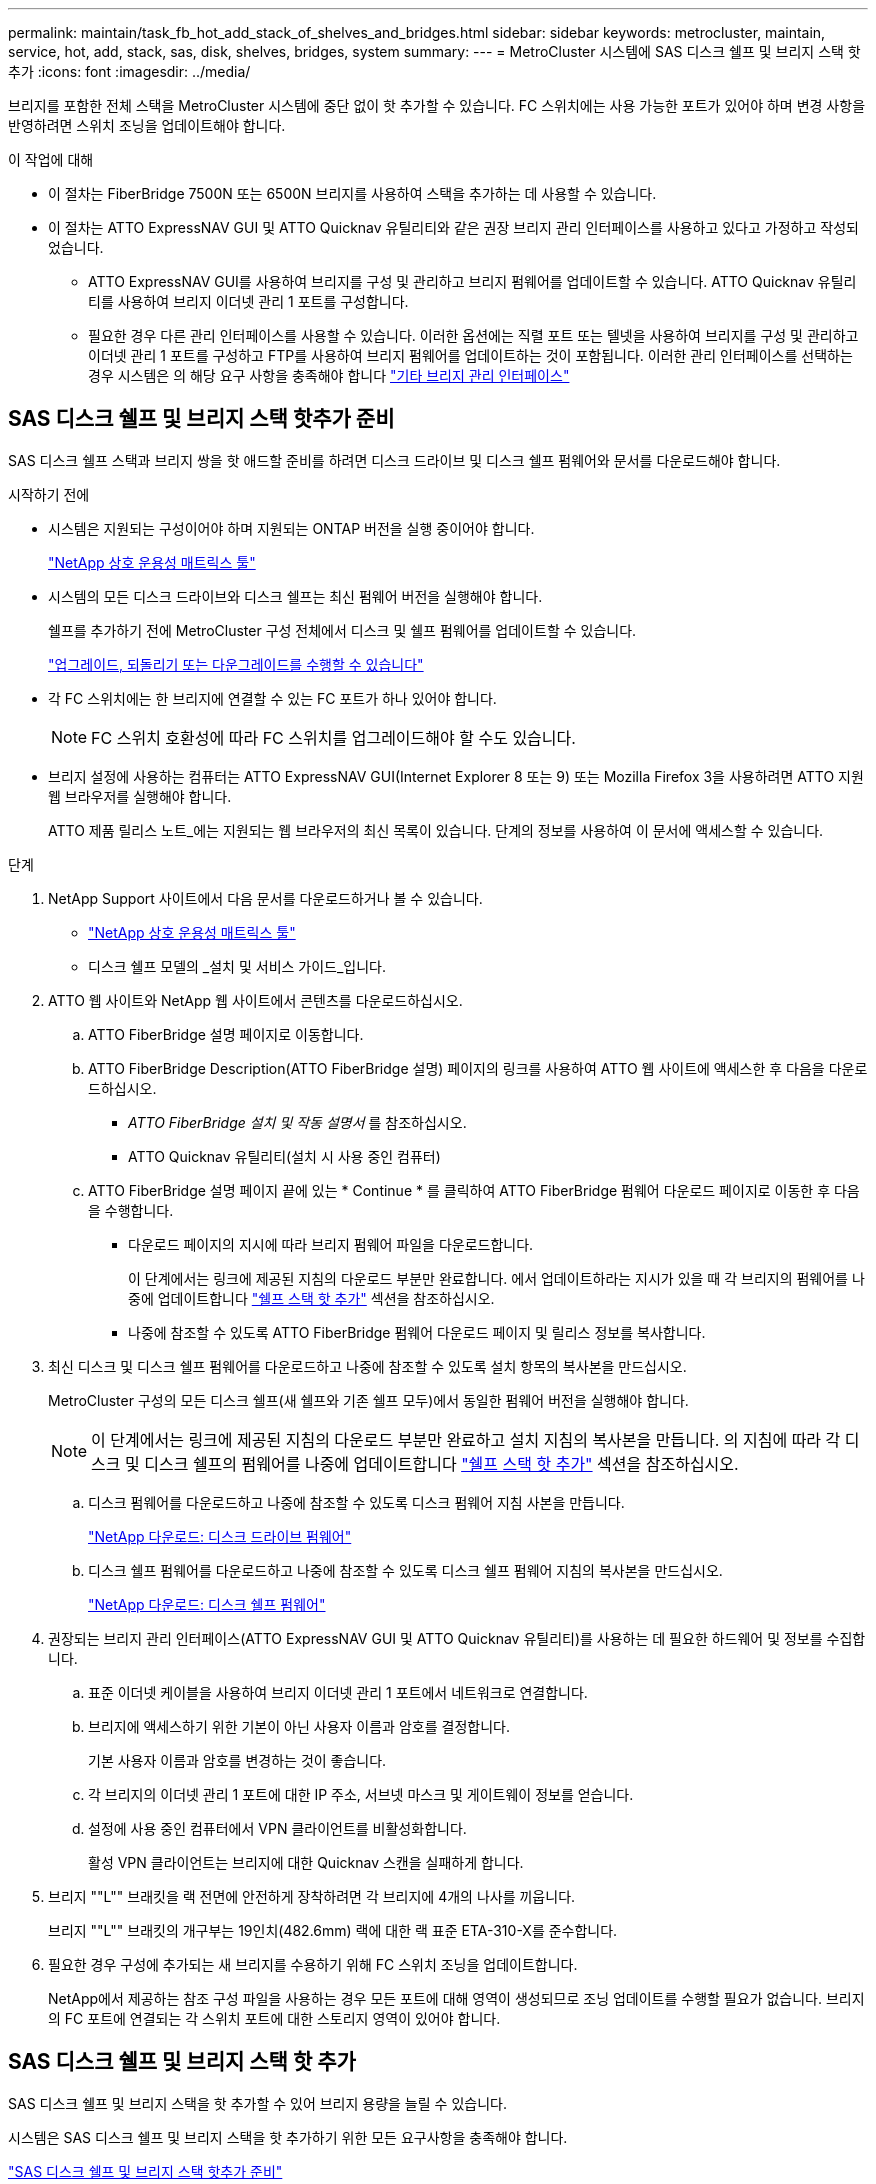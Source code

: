 ---
permalink: maintain/task_fb_hot_add_stack_of_shelves_and_bridges.html 
sidebar: sidebar 
keywords: metrocluster, maintain, service, hot, add, stack, sas, disk, shelves, bridges, system 
summary:  
---
= MetroCluster 시스템에 SAS 디스크 쉘프 및 브리지 스택 핫 추가
:icons: font
:imagesdir: ../media/


[role="lead"]
브리지를 포함한 전체 스택을 MetroCluster 시스템에 중단 없이 핫 추가할 수 있습니다. FC 스위치에는 사용 가능한 포트가 있어야 하며 변경 사항을 반영하려면 스위치 조닝을 업데이트해야 합니다.

.이 작업에 대해
* 이 절차는 FiberBridge 7500N 또는 6500N 브리지를 사용하여 스택을 추가하는 데 사용할 수 있습니다.
* 이 절차는 ATTO ExpressNAV GUI 및 ATTO Quicknav 유틸리티와 같은 권장 브리지 관리 인터페이스를 사용하고 있다고 가정하고 작성되었습니다.
+
** ATTO ExpressNAV GUI를 사용하여 브리지를 구성 및 관리하고 브리지 펌웨어를 업데이트할 수 있습니다. ATTO Quicknav 유틸리티를 사용하여 브리지 이더넷 관리 1 포트를 구성합니다.
** 필요한 경우 다른 관리 인터페이스를 사용할 수 있습니다. 이러한 옵션에는 직렬 포트 또는 텔넷을 사용하여 브리지를 구성 및 관리하고 이더넷 관리 1 포트를 구성하고 FTP를 사용하여 브리지 펌웨어를 업데이트하는 것이 포함됩니다. 이러한 관리 인터페이스를 선택하는 경우 시스템은 의 해당 요구 사항을 충족해야 합니다 link:reference_requirements_for_using_other_interfaces_to_configure_and_manage_fibrebridge_bridges.html["기타 브리지 관리 인터페이스"]






== SAS 디스크 쉘프 및 브리지 스택 핫추가 준비

SAS 디스크 쉘프 스택과 브리지 쌍을 핫 애드할 준비를 하려면 디스크 드라이브 및 디스크 쉘프 펌웨어와 문서를 다운로드해야 합니다.

.시작하기 전에
* 시스템은 지원되는 구성이어야 하며 지원되는 ONTAP 버전을 실행 중이어야 합니다.
+
https://mysupport.netapp.com/matrix["NetApp 상호 운용성 매트릭스 툴"^]

* 시스템의 모든 디스크 드라이브와 디스크 쉘프는 최신 펌웨어 버전을 실행해야 합니다.
+
쉘프를 추가하기 전에 MetroCluster 구성 전체에서 디스크 및 쉘프 펌웨어를 업데이트할 수 있습니다.

+
https://docs.netapp.com/ontap-9/topic/com.netapp.doc.dot-cm-ug-rdg/home.html["업그레이드, 되돌리기 또는 다운그레이드를 수행할 수 있습니다"^]

* 각 FC 스위치에는 한 브리지에 연결할 수 있는 FC 포트가 하나 있어야 합니다.
+

NOTE: FC 스위치 호환성에 따라 FC 스위치를 업그레이드해야 할 수도 있습니다.

* 브리지 설정에 사용하는 컴퓨터는 ATTO ExpressNAV GUI(Internet Explorer 8 또는 9) 또는 Mozilla Firefox 3을 사용하려면 ATTO 지원 웹 브라우저를 실행해야 합니다.
+
ATTO 제품 릴리스 노트_에는 지원되는 웹 브라우저의 최신 목록이 있습니다. 단계의 정보를 사용하여 이 문서에 액세스할 수 있습니다.



.단계
. NetApp Support 사이트에서 다음 문서를 다운로드하거나 볼 수 있습니다.
+
** https://mysupport.netapp.com/matrix["NetApp 상호 운용성 매트릭스 툴"^]
** 디스크 쉘프 모델의 _설치 및 서비스 가이드_입니다.


. ATTO 웹 사이트와 NetApp 웹 사이트에서 콘텐츠를 다운로드하십시오.
+
.. ATTO FiberBridge 설명 페이지로 이동합니다.
.. ATTO FiberBridge Description(ATTO FiberBridge 설명) 페이지의 링크를 사용하여 ATTO 웹 사이트에 액세스한 후 다음을 다운로드하십시오.
+
*** _ATTO FiberBridge 설치 및 작동 설명서_ 를 참조하십시오.
*** ATTO Quicknav 유틸리티(설치 시 사용 중인 컴퓨터)


.. ATTO FiberBridge 설명 페이지 끝에 있는 * Continue * 를 클릭하여 ATTO FiberBridge 펌웨어 다운로드 페이지로 이동한 후 다음을 수행합니다.
+
*** 다운로드 페이지의 지시에 따라 브리지 펌웨어 파일을 다운로드합니다.
+
이 단계에서는 링크에 제공된 지침의 다운로드 부분만 완료합니다. 에서 업데이트하라는 지시가 있을 때 각 브리지의 펌웨어를 나중에 업데이트합니다 link:task_fb_hot_add_stack_of_shelves_and_bridges.html["쉘프 스택 핫 추가"] 섹션을 참조하십시오.

*** 나중에 참조할 수 있도록 ATTO FiberBridge 펌웨어 다운로드 페이지 및 릴리스 정보를 복사합니다.




. 최신 디스크 및 디스크 쉘프 펌웨어를 다운로드하고 나중에 참조할 수 있도록 설치 항목의 복사본을 만드십시오.
+
MetroCluster 구성의 모든 디스크 쉘프(새 쉘프와 기존 쉘프 모두)에서 동일한 펌웨어 버전을 실행해야 합니다.

+

NOTE: 이 단계에서는 링크에 제공된 지침의 다운로드 부분만 완료하고 설치 지침의 복사본을 만듭니다. 의 지침에 따라 각 디스크 및 디스크 쉘프의 펌웨어를 나중에 업데이트합니다 link:task_fb_hot_add_stack_of_shelves_and_bridges.html["쉘프 스택 핫 추가"] 섹션을 참조하십시오.

+
.. 디스크 펌웨어를 다운로드하고 나중에 참조할 수 있도록 디스크 펌웨어 지침 사본을 만듭니다.
+
https://mysupport.netapp.com/site/downloads/firmware/disk-drive-firmware["NetApp 다운로드: 디스크 드라이브 펌웨어"^]

.. 디스크 쉘프 펌웨어를 다운로드하고 나중에 참조할 수 있도록 디스크 쉘프 펌웨어 지침의 복사본을 만드십시오.
+
https://mysupport.netapp.com/site/downloads/firmware/disk-shelf-firmware["NetApp 다운로드: 디스크 쉘프 펌웨어"^]



. 권장되는 브리지 관리 인터페이스(ATTO ExpressNAV GUI 및 ATTO Quicknav 유틸리티)를 사용하는 데 필요한 하드웨어 및 정보를 수집합니다.
+
.. 표준 이더넷 케이블을 사용하여 브리지 이더넷 관리 1 포트에서 네트워크로 연결합니다.
.. 브리지에 액세스하기 위한 기본이 아닌 사용자 이름과 암호를 결정합니다.
+
기본 사용자 이름과 암호를 변경하는 것이 좋습니다.

.. 각 브리지의 이더넷 관리 1 포트에 대한 IP 주소, 서브넷 마스크 및 게이트웨이 정보를 얻습니다.
.. 설정에 사용 중인 컴퓨터에서 VPN 클라이언트를 비활성화합니다.
+
활성 VPN 클라이언트는 브리지에 대한 Quicknav 스캔을 실패하게 합니다.



. 브리지 ""L"" 브래킷을 랙 전면에 안전하게 장착하려면 각 브리지에 4개의 나사를 끼웁니다.
+
브리지 ""L"" 브래킷의 개구부는 19인치(482.6mm) 랙에 대한 랙 표준 ETA-310-X를 준수합니다.

. 필요한 경우 구성에 추가되는 새 브리지를 수용하기 위해 FC 스위치 조닝을 업데이트합니다.
+
NetApp에서 제공하는 참조 구성 파일을 사용하는 경우 모든 포트에 대해 영역이 생성되므로 조닝 업데이트를 수행할 필요가 없습니다. 브리지의 FC 포트에 연결되는 각 스위치 포트에 대한 스토리지 영역이 있어야 합니다.





== SAS 디스크 쉘프 및 브리지 스택 핫 추가

SAS 디스크 쉘프 및 브리지 스택을 핫 추가할 수 있어 브리지 용량을 늘릴 수 있습니다.

시스템은 SAS 디스크 쉘프 및 브리지 스택을 핫 추가하기 위한 모든 요구사항을 충족해야 합니다.

link:task_fb_hot_add_stack_of_shelves_and_bridges.html["SAS 디스크 쉘프 및 브리지 스택 핫추가 준비"]

* 상호 운용성 요구사항을 모두 충족하는 경우, SAS 디스크 쉘프 및 브리지 스택을 핫 추가하는 무중단 절차입니다.
+
https://mysupport.netapp.com/matrix["NetApp 상호 운용성 매트릭스 툴"^]

+
link:concept_using_the_interoperability_matrix_tool_to_find_mcc_information.concept_using_the_interoperability_matrix_tool_to_find_mcc_information.html["상호 운용성 매트릭스 툴을 사용하여 MetroCluster 정보 찾기"]

* 다중 경로 HA는 브리지를 사용하는 MetroCluster 시스템에 대해 지원되는 유일한 구성입니다.
+
두 컨트롤러 모듈 모두 각 스택의 디스크 쉘프에 대한 브리지를 통해 액세스할 수 있어야 합니다.

* 각 사이트에서 동일한 수의 디스크 쉘프를 핫 추가해야 합니다.
* IP 관리 대신 브리지의 대역 내 관리를 사용하는 경우 관련 단계에 설명된 대로 이더넷 포트 및 IP 설정 구성 단계를 건너뛸 수 있습니다.



NOTE: ONTAP 9.8부터 스토리지 브리지 명령이 시스템 브리지로 바뀌었습니다. 다음 단계에서는 'Storage bridge' 명령어를 보여주지만, ONTAP 9.8 이상을 실행 중인 경우에는 'system bridge' 명령어를 사용한다.


IMPORTANT: SAS 케이블을 잘못된 포트에 삽입한 경우 SAS 포트에서 케이블을 분리할 때 다른 SAS 포트에 케이블을 연결하기 전에 최소 120초 정도 기다려야 합니다. 그렇지 않으면 시스템이 케이블이 다른 포트로 이동되었음을 인식하지 못합니다.

.단계
. 적절하게 접지합니다.
. 두 컨트롤러 모듈 중 하나의 콘솔에서 시스템에 디스크 자동 할당이 활성화되어 있는지 확인합니다.
+
'스토리지 디스크 옵션 표시'

+
자동 할당 열은 디스크 자동 할당이 설정되었는지 여부를 나타냅니다.

+
[listing]
----

Node        BKg. FW. Upd.  Auto Copy   Auto Assign  Auto Assign Policy
----------  -------------  ----------  -----------  ------------------
node_A_1             on           on           on           default
node_A_2             on           on           on           default
2 entries were displayed.
----
. 새 스택에 대한 스위치 포트를 비활성화합니다.
. 대역내 관리를 위해 구성하는 경우 FiberBridge RS-232 직렬 포트의 케이블을 PC의 직렬(COM) 포트에 연결합니다.
+
직렬 연결은 초기 구성에 사용된 다음 ONTAP 및 FC 포트를 통한 대역내 관리를 사용하여 브리지를 모니터링 및 관리할 수 있습니다.

. IP 관리를 위해 구성하는 경우 브리지 모델에 대한 _ATTO FiberBridge 설치 및 작동 설명서_의 2.0절에 나와 있는 절차에 따라 각 브리지에 대해 이더넷 관리 1 포트를 구성합니다.
+
ONTAP 9.5 이상을 실행하는 시스템에서 대역내 관리를 사용하여 이더넷 포트가 아닌 FC 포트를 통해 브리지에 액세스할 수 있습니다. ONTAP 9.8부터는 대역내 관리만 지원되며 SNMP 관리는 사용되지 않습니다.

+
Quicknav를 실행하여 이더넷 관리 포트를 구성하는 경우 이더넷 케이블로 연결된 이더넷 관리 포트만 구성됩니다. 예를 들어, 이더넷 관리 2 포트도 구성하려면 이더넷 케이블을 포트 2에 연결하고 Quicknav를 실행해야 합니다.

. 브리지를 구성합니다.
+
이전 브리지에서 구성 정보를 검색한 경우 해당 정보를 사용하여 새 브리지를 구성합니다.

+
지정한 사용자 이름과 암호를 기록해 두십시오.

+
브리지 모델의 _ATTO FiberBridge 설치 및 작동 설명서_에는 사용 가능한 명령과 사용 방법에 대한 최신 정보가 들어 있습니다.

+

NOTE: ATTO FiberBridge 7600N 또는 7500N에서 시간 동기화를 구성하지 마십시오. ONTAP에서 브리지가 검색된 후 ATTO FiberBridge 7600N 또는 7500N에 대한 시간 동기화가 클러스터 시간으로 설정됩니다. 또한 하루에 한 번 주기적으로 동기화됩니다. 사용된 표준 시간대는 GMT로 변경할 수 없습니다.

+
.. IP 관리를 구성하는 경우 브리지의 IP 설정을 구성합니다.
+
Qunav 유틸리티 없이 IP 주소를 설정하려면 FiberBridge에 대한 직렬 연결이 있어야 합니다.

+
CLI를 사용하는 경우 다음 명령을 실행해야 합니다.

+
'세트 ipaddress mp1_ip-address_'

+
'세트 ipsubnetmask mp1_subnet-mask_'

+
Set ipgateway mp1 x.x.x.x"입니다

+
세트 ipdhcp mp1이 비활성화되었습니다

+
세트 에테더넷스피드 mp1 1000

.. 브리지 이름을 구성합니다.
+
브리지는 MetroCluster 구성 내에서 각각 고유한 이름을 가져야 합니다.

+
각 사이트의 스택 그룹 하나에 대한 브리지 이름 예:

+
*** Bridge_A_1a
*** Bridge_a_1b
*** Bridge_B_1a
*** bridge_B_1b CLI를 사용하는 경우 다음 명령을 실행해야 합니다.
+
'메이 브리지네미_브리지네메 _'



.. ONTAP 9.4 이하를 실행하는 경우 브리지에서 SNMP를 활성화합니다. + 'SNMP 설정 활성화'
+
ONTAP 9.5 이상을 실행하는 시스템에서 대역내 관리를 사용하여 이더넷 포트가 아닌 FC 포트를 통해 브리지에 액세스할 수 있습니다. ONTAP 9.8부터는 대역내 관리만 지원되며 SNMP 관리는 사용되지 않습니다.



. 브리지 FC 포트를 구성합니다.
+
.. 브리지 FC 포트의 데이터 속도/속도를 구성합니다.
+
지원되는 FC 데이터 속도는 모델 브리지에 따라 다릅니다.

+
*** FiberBridge 7600 브리지는 최대 32, 16 또는 8Gbps를 지원합니다.
*** FiberBridge 7500 브리지는 최대 16, 8 또는 4Gbps를 지원합니다.
*** FiberBridge 6500 브리지는 최대 8, 4 또는 2Gbps를 지원합니다.
+

NOTE: 선택한 FCDataRate 속도는 브리지 및 브리지 포트가 연결되는 스위치에서 지원하는 최대 속도로 제한됩니다. 케이블 연결 거리가 SFP 및 기타 하드웨어의 제한을 초과해서는 안 됩니다.

+
CLI를 사용하는 경우 다음 명령을 실행해야 합니다.

+
'Set FCDataRate_port-number port-speed_'를 참조하십시오



.. FiberBridge 7500N 또는 6500N 브리지를 구성하는 경우 해당 포트가 PTP에 사용하는 연결 모드를 구성합니다.
+

NOTE: FiberBridge 7600N 브리지를 구성할 때는 FCConnMode 설정이 필요하지 않습니다.

+
CLI를 사용하는 경우 다음 명령을 실행해야 합니다.

+
'Set FCConnMode_port-number_PTP'를 선택합니다

.. FiberBridge 7600N 또는 7500N 브리지를 구성하는 경우 FC2 포트를 구성하거나 비활성화해야 합니다.
+
*** 두 번째 포트를 사용하는 경우 FC2 포트에 대해 이전 하위 단계를 반복해야 합니다.
*** 두 번째 포트를 사용하지 않는 경우, + 'FCPortDisable_port-number_' 포트를 비활성화해야 합니다


.. FiberBridge 7600N 또는 7500N 브리지를 구성할 경우 사용하지 않는 SAS 포트(+'SASPortDisable_SAS-PORT_')를 비활성화합니다
+

NOTE: SAS 포트 A~D는 기본적으로 활성화되어 있습니다. 사용하지 않는 SAS 포트는 비활성화해야 합니다. SAS 포트 A만 사용하는 경우 SAS 포트 B, C 및 D를 비활성화해야 합니다.



. 브리지에 대한 액세스를 보호하고 브리지의 구성을 저장합니다.
+
.. 컨트롤러 프롬프트에서 브리지 상태를 확인합니다.
+
'스토리지 브리지 쇼'

+
출력에는 고정되지 않은 브리지가 표시됩니다.

.. 보안되지 않은 브리지의 포트 상태를 + "정보"로 확인한다
+
출력에는 이더넷 포트 MP1 및 MP2의 상태가 표시됩니다.

.. 이더넷 포트 MP1이 활성화된 경우 +'et EthernetPort mp1 disabled' 명령을 실행합니다
+

NOTE: 이더넷 포트 MP2도 활성화된 경우 포트 MP2에 대해 이전 하위 단계를 반복합니다.

.. 브리지의 구성을 저장합니다.
+
다음 명령을 실행해야 합니다.

+
'SaveConfiguration

+
펌웨어 재시작

+
브리지를 재시작하라는 메시지가 나타납니다.



. 각 브리지에서 FiberBridge 펌웨어를 업데이트합니다.
+
새 브리지가 파트너 브리지와 동일한 유형인 경우 파트너 브리지와 동일한 펌웨어로 업그레이드하십시오. 새 브리지가 파트너 브리지와 다른 유형인 경우 ONTAP 브리지 및 버전에서 지원하는 최신 펌웨어로 업그레이드하십시오. MetroCluster 유지 관리 가이드 _ 의 "FiberBridge 브리지에서 펌웨어 업데이트" 섹션을 참조하십시오.

. [[step10-cable-shelf-bridges]] 브리지에 디스크 쉘프 케이블 연결:
+
.. 각 스택의 디스크 쉘프를 데이지 체인 방식으로 연결합니다.
+
디스크 쉘프 모델의 _설치 가이드_에서 디스크 쉘프 데이지 체인 방식으로 연결되는 방법에 대한 자세한 정보를 얻을 수 있습니다.

.. 각 디스크 쉘프 스택의 경우, 첫 번째 쉘프의 IOM A를 FiberBridge A의 SAS 포트 A에 케이블로 연결한 다음, 마지막 쉘프의 IOM B를 FiberBridge B의 SAS 포트 A에 연결합니다
+
link:../install-fc/index.html["패브릭 연결 MetroCluster 설치 및 구성"]

+
link:../install-stretch/concept_considerations_differences.html["스트레치 MetroCluster 설치 및 구성"]

+
각 브리지는 디스크 쉘프 쌓기 위한 하나의 경로를 가지고 있으며, 브리지 A는 첫 번째 쉘프를 통해 스택의 A 측에 연결되고, 브리지 B는 마지막 쉘프를 통해 스택의 B 측에 연결됩니다.

+

NOTE: 브리지 SAS 포트 B가 비활성화되었습니다.



. [[step11-verify-each-bridge-detect] 각 브리지가 연결된 모든 디스크 드라이브와 디스크 쉘프를 브리지가 감지할 수 있는지 확인합니다.
+
[cols="30,70"]
|===


| 를 사용하는 경우... | 그러면... 


 a| 
ATTO ExpressNAV GUI
 a| 
.. 지원되는 웹 브라우저의 브라우저 상자에 브리지의 IP 주소를 입력합니다.
+
링크가 있는 ATTO FiberBridge 홈 페이지로 이동합니다.

.. 링크를 클릭한 다음 브리지를 구성할 때 지정한 사용자 이름과 암호를 입력합니다.
+
왼쪽에 메뉴가 있는 ATTO FiberBridge 상태 페이지가 나타납니다.

.. 메뉴에서 * 고급 * 을 클릭합니다.
.. 연결된 장치를 봅니다. + '시작
.. 제출 * 을 클릭합니다.




 a| 
직렬 포트 연결
 a| 
연결된 장치 보기:

'아스타우다스다'

|===
+
출력에는 브리지가 연결되는 장치(디스크 및 디스크 쉘프)가 표시됩니다. 출력 줄에 순차적으로 번호가 매겨서 장치를 빠르게 계산할 수 있습니다.

+

NOTE: 출력 시작 부분에 잘린 텍스트 응답이 나타나면 텔넷을 사용하여 브리지에 연결한 다음 '스타우더' 명령을 사용하여 모든 출력을 볼 수 있습니다.

+
다음 출력에서는 10개의 디스크가 연결되어 있음을 보여 줍니다.

+
[listing]
----
Tgt VendorID ProductID        Type        SerialNumber
  0 NETAPP   X410_S15K6288A15 DISK        3QP1CLE300009940UHJV
  1 NETAPP   X410_S15K6288A15 DISK        3QP1ELF600009940V1BV
  2 NETAPP   X410_S15K6288A15 DISK        3QP1G3EW00009940U2M0
  3 NETAPP   X410_S15K6288A15 DISK        3QP1EWMP00009940U1X5
  4 NETAPP   X410_S15K6288A15 DISK        3QP1FZLE00009940G8YU
  5 NETAPP   X410_S15K6288A15 DISK        3QP1FZLF00009940TZKZ
  6 NETAPP   X410_S15K6288A15 DISK        3QP1CEB400009939MGXL
  7 NETAPP   X410_S15K6288A15 DISK        3QP1G7A900009939FNTT
  8 NETAPP   X410_S15K6288A15 DISK        3QP1FY0T00009940G8PA
  9 NETAPP   X410_S15K6288A15 DISK        3QP1FXW600009940VERQ
----
. 명령 출력에 브리지가 스택의 모든 해당 디스크 및 디스크 쉘프에 연결되어 있는지 확인합니다.
+
[cols="30,70"]
|===


| 출력이 다음과 같은 경우... | 그러면... 


 a| 
정답입니다
 a| 
반복합니다 <<step11-verify-each-bridge-detect,11단계>> 각 나머지 브리지에 대해.



 a| 
정답이 아닙니다
 a| 
.. SAS 케이블이 느슨하게 연결되었는지 확인하거나 SAS 케이블을 다시 연결하여 문제를 해결하십시오 <<step10-cable-shelves-bridges,10단계>>.
.. 반복합니다 <<step11-verify-each-bridge-detect,11단계>>.


|===
. 패브릭 연결 MetroCluster 구성을 구성하는 경우 구성, 스위치 모델 및 FC-to-SAS 브리지 모델에 대한 표에 나와 있는 케이블을 사용하여 각 브리지를 로컬 FC 스위치에 연결합니다.
+

NOTE: Brocade 및 Cisco 스위치는 다음 표와 같이 다른 포트 번호를 사용합니다.

+
** Brocade 스위치에서 첫 번째 포트는 ""0""으로 번호가 지정됩니다.
** Cisco 스위치에서 첫 번째 포트는 ""1""로 번호가 지정됩니다.
+
|===


13+| FC 포트(FC1 및 FC2)를 모두 사용하는 FiberBridge 7500N 또는 7600N을 사용하는 구성 


13+| DR 그룹 1 


3+|  2+| Brocade 6505 2+| Brocade 6510, Brocade DCX 8510-8 2+| Brocade 6520 2+| Brocade G620, Brocade G620-1, Brocade G630, Brocade G630-1 2+| Brocade G720 


2+| 구성 요소 | 포트 | 스위치 1 | 스위치 2 | 스위치 1 | 스위치 2 | 스위치 1 | 스위치 2 | 스위치 1 | 스위치 2 | 스위치 1 | 스위치 2 


 a| 
스택 1
 a| 
Bridge_x_1a
 a| 
FC1
 a| 
8
 a| 
 a| 
8
 a| 
 a| 
8
 a| 
 a| 
8
 a| 
 a| 
10
 a| 



 a| 
FC2
 a| 
-
 a| 
8
 a| 
-
 a| 
8
 a| 
-
 a| 
8
 a| 
-
 a| 
8
 a| 
-
 a| 
10



 a| 
Bridge_x_1B
 a| 
FC1
 a| 
9
 a| 
-
 a| 
9
 a| 
-
 a| 
9
 a| 
-
 a| 
9
 a| 
-
 a| 
11
 a| 
-



 a| 
FC2
 a| 
-
 a| 
9
 a| 
-
 a| 
9
 a| 
-
 a| 
9
 a| 
-
 a| 
9
 a| 
-
 a| 
11



 a| 
스택 2
 a| 
bridge_x_2a
 a| 
FC1
 a| 
10
 a| 
-
 a| 
10
 a| 
-
 a| 
10
 a| 
-
 a| 
10
 a| 
-
 a| 
14
 a| 
-



 a| 
FC2
 a| 
-
 a| 
10
 a| 
-
 a| 
10
 a| 
-
 a| 
10
 a| 
-
 a| 
10
 a| 
-
 a| 
14



 a| 
Bridge_x_2B
 a| 
FC1
 a| 
11
 a| 
-
 a| 
11
 a| 
-
 a| 
11
 a| 
-
 a| 
11
 a| 
-
 a| 
17
 a| 
-



 a| 
FC2
 a| 
-
 a| 
11
 a| 
-
 a| 
11
 a| 
-
 a| 
11
 a| 
-
 a| 
11
 a| 
-
 a| 
17



 a| 
스택 3
 a| 
Bridge_x_3a
 a| 
FC1
 a| 
12
 a| 
-
 a| 
12
 a| 
-
 a| 
12
 a| 
-
 a| 
12
 a| 
-
 a| 
18
 a| 
-



 a| 
FC2
 a| 
-
 a| 
12
 a| 
-
 a| 
12
 a| 
-
 a| 
12
 a| 
-
 a| 
12
 a| 
-
 a| 
18



 a| 
Bridge_x_3B
 a| 
FC1
 a| 
13
 a| 
-
 a| 
13
 a| 
-
 a| 
13
 a| 
-
 a| 
13
 a| 
-
 a| 
19
 a| 
-



 a| 
FC2
 a| 
-
 a| 
13
 a| 
-
 a| 
13
 a| 
-
 a| 
13
 a| 
-
 a| 
13
 a| 
-
 a| 
19



 a| 
스택 y
 a| 
브리지 x _ 야
 a| 
FC1
 a| 
14
 a| 
-
 a| 
14
 a| 
-
 a| 
14
 a| 
-
 a| 
14
 a| 
-
 a| 
20
 a| 
-



 a| 
FC2
 a| 
-
 a| 
14
 a| 
-
 a| 
14
 a| 
-
 a| 
14
 a| 
-
 a| 
14
 a| 
-
 a| 
20



 a| 
Bridge_x_yb입니다
 a| 
FC1
 a| 
15
 a| 
-
 a| 
15
 a| 
-
 a| 
15
 a| 
-
 a| 
15
 a| 
-
 a| 
21
 a| 
-



 a| 
FC2
 a| 
--

-- a| 
15
 a| 
--

-- a| 
15
 a| 
--

-- a| 
15
 a| 
-
 a| 
15
 a| 
-
 a| 
21



 a| 

NOTE: G620, G630, G620-1 및 G630-1 스위치의 포트 16, 17, 20 및 21에 추가 브리지를 연결할 수 있습니다.

|===
+
|===


11+| FC 포트(FC1 및 FC2)를 모두 사용하는 FiberBridge 7500N 또는 7600N을 사용하는 구성 


11+| DR 그룹 2 


3+|  2+| Brocade G620, Brocade G620-1, Brocade G630, Brocade G630-1 2+| Brocade 6510, Brocade DCX 8510-8 2+| Brocade 6520 2+| Brocade G720 


2+| 구성 요소 | 포트 | 스위치 1 | 스위치 2 | 스위치 1 | 스위치 2 | 스위치 1 | 스위치 2 | 스위치 1 | 스위치 2 


 a| 
스택 1
 a| 
Bridge_x_51A
 a| 
FC1
 a| 
26
 a| 
-
 a| 
32
 a| 
-
 a| 
56
 a| 
-
 a| 
32
 a| 
-



 a| 
FC2
 a| 
-
 a| 
26
 a| 
-
 a| 
32
 a| 
-
 a| 
56
 a| 
-
 a| 
32



 a| 
Bridge_x_51b
 a| 
FC1
 a| 
27
 a| 
-
 a| 
33
 a| 
-
 a| 
57
 a| 
-
 a| 
33
 a| 
-



 a| 
FC2
 a| 
-
 a| 
27
 a| 
-
 a| 
33
 a| 
-
 a| 
57
 a| 
-
 a| 
33



 a| 
스택 2
 a| 
Bridge_x_52A
 a| 
FC1
 a| 
30
 a| 
-
 a| 
34
 a| 
-
 a| 
58
 a| 
-
 a| 
34
 a| 
-



 a| 
FC2
 a| 
-
 a| 
30
 a| 
-
 a| 
34
 a| 
-
 a| 
58
 a| 
-
 a| 
34



 a| 
Bridge_x_52b
 a| 
FC1
 a| 
31
 a| 
-
 a| 
35
 a| 
-
 a| 
59
 a| 
-
 a| 
35
 a| 
-



 a| 
FC2
 a| 
-
 a| 
31
 a| 
-
 a| 
35
 a| 
-
 a| 
59
 a| 
-
 a| 
35



 a| 
스택 3
 a| 
Bridge_x_53a
 a| 
FC1
 a| 
32
 a| 
-
 a| 
36
 a| 
-
 a| 
60
 a| 
-
 a| 
36
 a| 
-



 a| 
FC2
 a| 
-
 a| 
32
 a| 
-
 a| 
36
 a| 
-
 a| 
60
 a| 
-
 a| 
36



 a| 
Bridge_x_53B
 a| 
FC1
 a| 
33
 a| 
-
 a| 
37
 a| 
-
 a| 
61
 a| 
-
 a| 
37
 a| 
-



 a| 
FC2
 a| 
-
 a| 
33
 a| 
-
 a| 
37
 a| 
-
 a| 
61
 a| 
-
 a| 
37



 a| 
스택 y
 a| 
브리지 x _ 5ya
 a| 
FC1
 a| 
34
 a| 
-
 a| 
38
 a| 
-
 a| 
62
 a| 
-
 a| 
38
 a| 
-



 a| 
FC2
 a| 
-
 a| 
34
 a| 
-
 a| 
38
 a| 
-
 a| 
62
 a| 
-
 a| 
38



 a| 
Bridge_x_5yb
 a| 
FC1
 a| 
35
 a| 
-
 a| 
39
 a| 
-
 a| 
63
 a| 
-
 a| 
39
 a| 
-



 a| 
FC2
 a| 
-
 a| 
35
 a| 
-
 a| 
39
 a| 
-
 a| 
63
 a| 
-
 a| 
39



 a| 

NOTE: G620, G630, G620-1 및 G-630-1 스위치의 포트 36-39에 추가 브리지를 연결할 수 있습니다.

|===
+
|===


12+| FC 포트(FC1 또는 FC2)를 하나만 사용하여 FiberBridge 6500N 브리지 또는 FiberBridge 7500N 또는 7600N을 사용하는 구성입니다 


12+| DR 그룹 1 


2+|  2+| Brocade 6505 2+| Brocade 6510, Brocade DCX 8510-8 2+| Brocade 6520 2+| Brocade G620, Brocade G620-1, Brocade G630, Brocade G630-1 2+| Brocade G720 


| 구성 요소 | 포트 | 스위치 1 | 스위치 2 | 스위치 1 | 스위치 2 | 스위치 1 | 스위치 2 | 스위치 1 | 스위치 2 | 스위치 1 | 스위치 2 


 a| 
스택 1
 a| 
Bridge_x_1a
 a| 
8
 a| 
 a| 
8
 a| 
 a| 
8
 a| 
 a| 
8
 a| 
 a| 
10
 a| 



 a| 
Bridge_x_1b
 a| 
-
 a| 
8
 a| 
-
 a| 
8
 a| 
-
 a| 
8
 a| 
-
 a| 
8
 a| 
-
 a| 
10



 a| 
스택 2
 a| 
bridge_x_2a
 a| 
9
 a| 
-
 a| 
9
 a| 
-
 a| 
9
 a| 
-
 a| 
9
 a| 
-
 a| 
11
 a| 
-



 a| 
Bridge_x_2b
 a| 
-
 a| 
9
 a| 
-
 a| 
9
 a| 
-
 a| 
9
 a| 
-
 a| 
9
 a| 
-
 a| 
11



 a| 
스택 3
 a| 
Bridge_x_3a
 a| 
10
 a| 
-
 a| 
10
 a| 
-
 a| 
10
 a| 
-
 a| 
10
 a| 
-
 a| 
14
 a| 
-



 a| 
Bridge_x_4b
 a| 
-
 a| 
10
 a| 
-
 a| 
10
 a| 
-
 a| 
10
 a| 
-
 a| 
10
 a| 
-
 a| 
14



 a| 
스택 y
 a| 
브리지 x _ 야
 a| 
11
 a| 
-
 a| 
11
 a| 
-
 a| 
11
 a| 
-
 a| 
11
 a| 
-
 a| 
15
 a| 
-



 a| 
Bridge_x_yb입니다
 a| 
-
 a| 
11
 a| 
-
 a| 
11
 a| 
-
 a| 
11
 a| 
-
 a| 
11
 a| 
-
 a| 
15



 a| 

NOTE: G620, G630, G620-1 및 G630-1 스위치의 포트 12-17, 20, 21에 추가 브리지를 연결할 수 있습니다. 포트 16-17, 20 및 21 G720 스위치에 추가 브리지를 연결할 수 있습니다.

|===
+
|===


10+| FC 포트(FC1 또는 FC2)를 하나만 사용하여 FiberBridge 6500N 브리지 또는 FiberBridge 7500N 또는 7600N을 사용하는 구성입니다 


10+| DR 그룹 2 


2+|  2+| Brocade G720 2+| Brocade G620, Brocade G620-1, Brocade G630, Brocade G630-1 2+| Brocade 6510, Brocade DCX 8510-8 2+| Brocade 6520 


 a| 
스택 1
 a| 
Bridge_x_51A
 a| 
32
 a| 
-
 a| 
26
 a| 
-
 a| 
32
 a| 
-
 a| 
56
 a| 
-



 a| 
Bridge_x_51b
 a| 
-
 a| 
32
 a| 
-
 a| 
26
 a| 
-
 a| 
32
 a| 
-
 a| 
56



 a| 
스택 2
 a| 
Bridge_x_52A
 a| 
33
 a| 
-
 a| 
27
 a| 
-
 a| 
33
 a| 
-
 a| 
57
 a| 
-



 a| 
Bridge_x_52b
 a| 
-
 a| 
33
 a| 
-
 a| 
27
 a| 
-
 a| 
33
 a| 
-
 a| 
57



 a| 
스택 3
 a| 
Bridge_x_53a
 a| 
34
 a| 
-
 a| 
30
 a| 
-
 a| 
34
 a| 
-
 a| 
58
 a| 
-



 a| 
Bridge_x_54b
 a| 
-
 a| 
34
 a| 
-
 a| 
30
 a| 
-
 a| 
34
 a| 
-
 a| 
58



 a| 
스택 y
 a| 
브리지 x _ 야
 a| 
35
 a| 
-
 a| 
31
 a| 
-
 a| 
35
 a| 
-
 a| 
59
 a| 
-



 a| 
Bridge_x_yb입니다
 a| 
-
 a| 
35
 a| 
-
 a| 
31
 a| 
-
 a| 
35
 a| 
-
 a| 
59



 a| 

NOTE: G620, G630, G620-1 및 G630-1 스위치의 포트 32에서 39까지 추가 브리지를 연결할 수 있습니다. G720 스위치의 포트 36 - 39에 추가 브리지를 연결할 수 있습니다.

|===


. 브리지 연결 MetroCluster 시스템을 구성하는 경우 각 브리지를 컨트롤러 모듈에 케이블로 연결합니다.
+
.. 브리지의 FC 포트 1을 cluster_A의 컨트롤러 모듈에 있는 16Gb 또는 8Gb FC 포트에 케이블로 연결합니다
.. 브리지의 FC 포트 2를 cluster_A에 있는 컨트롤러 모듈의 동일한 속도 FC 포트에 연결합니다
.. 모든 브리지가 케이블로 연결될 때까지 다른 후속 브리지에서 이 하위 단계를 반복합니다.


. 시스템 콘솔에서 디스크 드라이브 펌웨어를 최신 버전으로 업데이트합니다.
+
"디스크_FW_UPDATE"입니다

+
두 컨트롤러 모듈 모두에서 이 명령을 실행해야 합니다.

+
https://mysupport.netapp.com/site/downloads/firmware/disk-drive-firmware["NetApp 다운로드: 디스크 드라이브 펌웨어"^]

. 다운로드한 펌웨어의 지침을 사용하여 디스크 쉘프 펌웨어를 최신 버전으로 업데이트합니다.
+
절차의 명령은 두 컨트롤러 모듈 중 하나의 시스템 콘솔에서 실행할 수 있습니다.

+
https://mysupport.netapp.com/site/downloads/firmware/disk-shelf-firmware["NetApp 다운로드: 디스크 쉘프 펌웨어"^]

. 시스템에 디스크 자동 할당이 설정되어 있지 않으면 디스크 드라이브 소유권을 할당합니다.
+
https://docs.netapp.com/ontap-9/topic/com.netapp.doc.dot-cm-psmg/home.html["디스크 및 애그리게이트 관리"^]

+

NOTE: 단일 디스크 쉘프 스택의 소유권을 여러 컨트롤러 모듈로 분할하는 경우 디스크 소유권을 할당하기 전에 클러스터의 두 노드에서 디스크 자동 할당을 비활성화해야 합니다('스토리지 디스크 옵션 수정 - 자동 할당 해제 *'). 그렇지 않으면 단일 디스크 드라이브를 할당할 때 나머지 디스크 드라이브가 동일한 컨트롤러 모듈 및 풀에 자동으로 할당될 수 있습니다.

+

NOTE: 디스크 드라이브 펌웨어 및 디스크 쉘프 펌웨어가 업데이트되고 이 작업의 검증 단계가 완료될 때까지 디스크 드라이브를 Aggregate 또는 볼륨에 추가할 수 없습니다.

. 새 스택에 대한 스위치 포트를 활성화합니다.
. ONTAP에서 MetroCluster 구성 작동을 확인합니다.
+
.. 시스템이 multipathed인지 확인한다: + 'node run-node_node-name_sysconfig-a'
.. 두 클러스터에 대한 상태 알림이 있는지 확인합니다. + 'system health alert show'
.. MetroCluster 설정을 확인하고 운영 모드가 정상인지 확인합니다. + 'MetroCluster show'
.. MetroCluster check 수행: + 'MetroCluster check run
.. MetroCluster check:+'MetroCluster check show'의 결과를 출력한다
.. 스위치에 대한 상태 경고(있는 경우): + 스토리지 스위치 표시 여부를 확인합니다
.. Config Advisor를 실행합니다.
+
https://mysupport.netapp.com/site/tools/tool-eula/activeiq-configadvisor["NetApp 다운로드: Config Advisor"^]

.. Config Advisor를 실행한 후 도구의 출력을 검토하고 출력에서 권장 사항을 따라 발견된 문제를 해결하십시오.


. 해당되는 경우 파트너 사이트에 대해 이 절차를 반복합니다.


link:concept_in_band_management_of_the_fc_to_sas_bridges.html["FC-to-SAS 브리지의 대역 내 관리"]
